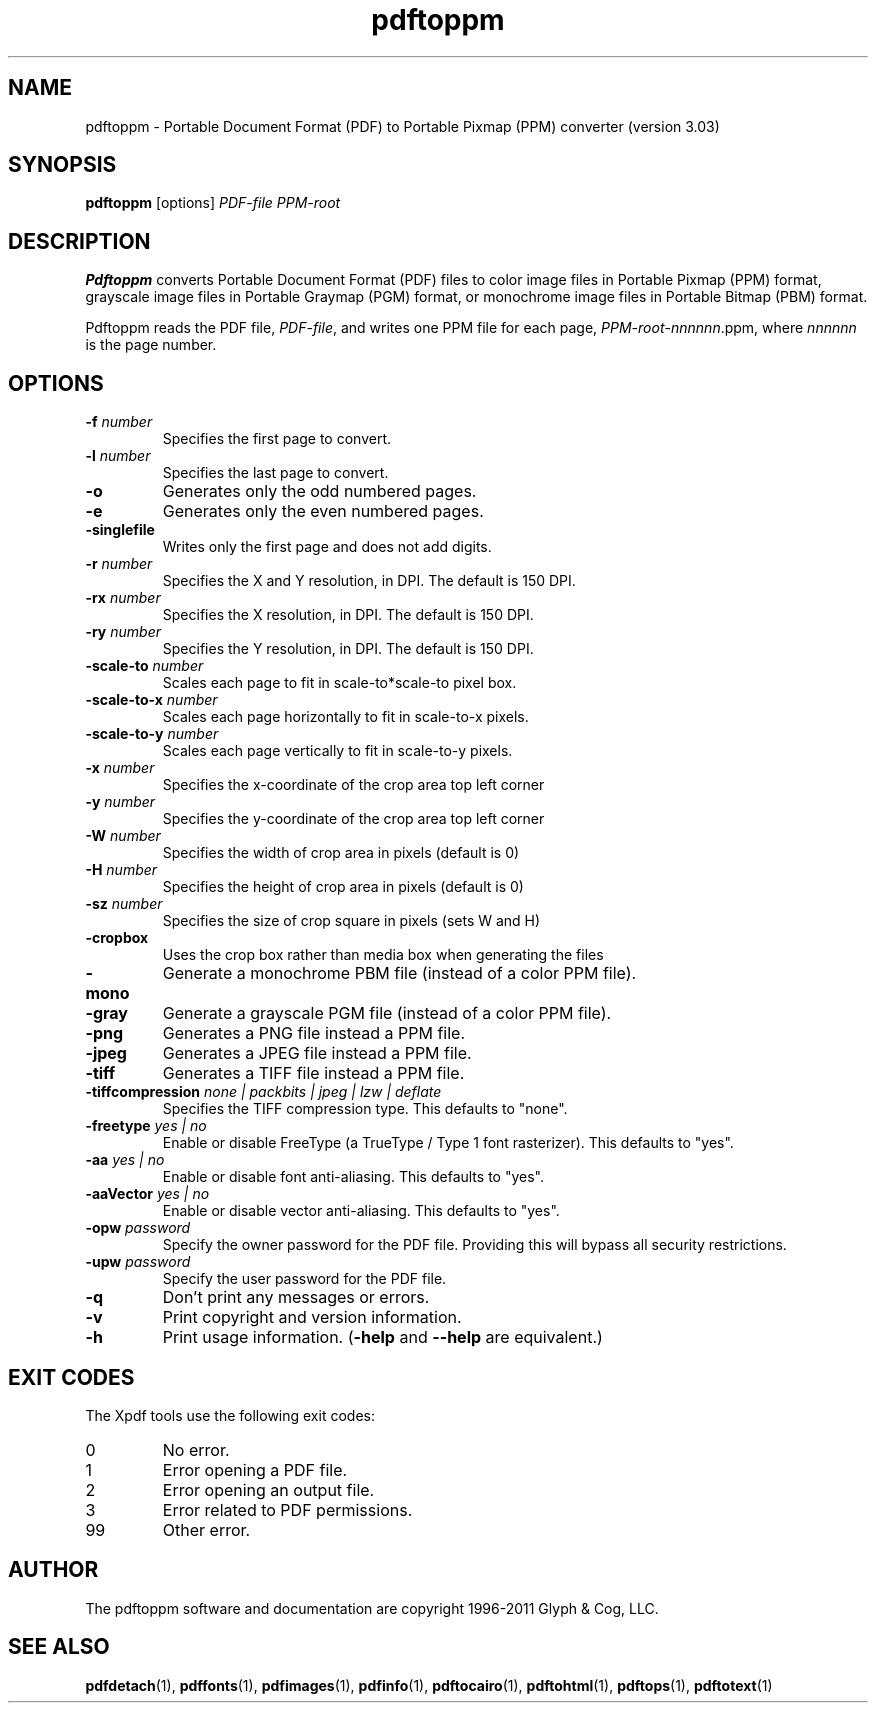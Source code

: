 .\" Copyright 2005-2011 Glyph & Cog, LLC
.TH pdftoppm 1 "15 August 2011"
.SH NAME
pdftoppm \- Portable Document Format (PDF) to Portable Pixmap (PPM)
converter (version 3.03)
.SH SYNOPSIS
.B pdftoppm
[options]
.I PDF-file PPM-root
.SH DESCRIPTION
.B Pdftoppm
converts Portable Document Format (PDF) files to color image files in
Portable Pixmap (PPM) format, grayscale image files in Portable
Graymap (PGM) format, or monochrome image files in Portable Bitmap
(PBM) format.
.PP
Pdftoppm reads the PDF file,
.IR PDF-file ,
and writes one PPM file for each page,
.IR PPM-root - nnnnnn .ppm,
where
.I nnnnnn
is the page number.
.SH OPTIONS
.TP
.BI \-f " number"
Specifies the first page to convert.
.TP
.BI \-l " number"
Specifies the last page to convert.
.TP
.B \-o
Generates only the odd numbered pages.
.TP
.B \-e
Generates only the even numbered pages.
.TP
.BI \-singlefile
Writes only the first page and does not add digits.
.TP
.BI \-r " number"
Specifies the X and Y resolution, in DPI.  The default is 150 DPI.
.TP
.BI \-rx " number"
Specifies the X resolution, in DPI.  The default is 150 DPI.
.TP
.BI \-ry " number"
Specifies the Y resolution, in DPI.  The default is 150 DPI.
.TP
.BI \-scale-to " number"
Scales each page to fit in scale-to*scale-to pixel box.
.TP
.BI \-scale-to-x " number"
Scales each page horizontally to fit in scale-to-x pixels.
.TP
.BI \-scale-to-y " number"
Scales each page vertically to fit in scale-to-y pixels.
.TP
.BI \-x " number"
Specifies the x-coordinate of the crop area top left corner
.TP
.BI \-y " number"
Specifies the y-coordinate of the crop area top left corner
.TP
.BI \-W " number"
Specifies the width of crop area in pixels (default is 0)
.TP
.BI \-H " number"
Specifies the height of crop area in pixels (default is 0)
.TP
.BI \-sz " number"
Specifies the size of crop square in pixels (sets W and H)
.TP
.B \-cropbox
Uses the crop box rather than media box when generating the files
.TP
.B \-mono
Generate a monochrome PBM file (instead of a color PPM file).
.TP
.B \-gray
Generate a grayscale PGM file (instead of a color PPM file).
.TP
.B \-png
Generates a PNG file instead a PPM file.
.TP
.B \-jpeg
Generates a JPEG file instead a PPM file.
.TP
.B \-tiff
Generates a TIFF file instead a PPM file.
.TP
.BI \-tiffcompression " none | packbits | jpeg | lzw | deflate"
Specifies the TIFF compression type.  This defaults to "none".
.TP
.BI \-freetype " yes | no"
Enable or disable FreeType (a TrueType / Type 1 font rasterizer).
This defaults to "yes".
.TP
.BI \-aa " yes | no"
Enable or disable font anti-aliasing.  This defaults to "yes".
.TP
.BI \-aaVector " yes | no"
Enable or disable vector anti-aliasing.  This defaults to "yes".
.TP
.BI \-opw " password"
Specify the owner password for the PDF file.  Providing this will
bypass all security restrictions.
.TP
.BI \-upw " password"
Specify the user password for the PDF file.
.TP
.B \-q
Don't print any messages or errors.
.TP
.B \-v
Print copyright and version information.
.TP
.B \-h
Print usage information.
.RB ( \-help
and
.B \-\-help
are equivalent.)
.SH EXIT CODES
The Xpdf tools use the following exit codes:
.TP
0
No error.
.TP
1
Error opening a PDF file.
.TP
2
Error opening an output file.
.TP
3
Error related to PDF permissions.
.TP
99
Other error.
.SH AUTHOR
The pdftoppm software and documentation are copyright 1996-2011 Glyph
& Cog, LLC.
.SH "SEE ALSO"
.BR pdfdetach (1),
.BR pdffonts (1),
.BR pdfimages (1),
.BR pdfinfo (1),
.BR pdftocairo (1),
.BR pdftohtml (1),
.BR pdftops (1),
.BR pdftotext (1)
